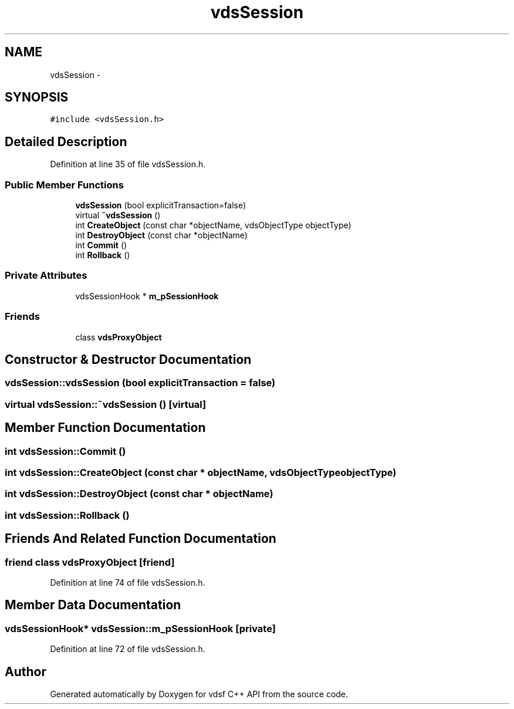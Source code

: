 .TH "vdsSession" 3 "4 Nov 2006" "Version 0.1" "vdsf C++ API" \" -*- nroff -*-
.ad l
.nh
.SH NAME
vdsSession \- 
.SH SYNOPSIS
.br
.PP
\fC#include <vdsSession.h>\fP
.PP
.SH "Detailed Description"
.PP 
Definition at line 35 of file vdsSession.h.
.SS "Public Member Functions"

.in +1c
.ti -1c
.RI "\fBvdsSession\fP (bool explicitTransaction=false)"
.br
.ti -1c
.RI "virtual \fB~vdsSession\fP ()"
.br
.ti -1c
.RI "int \fBCreateObject\fP (const char *objectName, vdsObjectType objectType)"
.br
.ti -1c
.RI "int \fBDestroyObject\fP (const char *objectName)"
.br
.ti -1c
.RI "int \fBCommit\fP ()"
.br
.ti -1c
.RI "int \fBRollback\fP ()"
.br
.in -1c
.SS "Private Attributes"

.in +1c
.ti -1c
.RI "vdsSessionHook * \fBm_pSessionHook\fP"
.br
.in -1c
.SS "Friends"

.in +1c
.ti -1c
.RI "class \fBvdsProxyObject\fP"
.br
.in -1c
.SH "Constructor & Destructor Documentation"
.PP 
.SS "vdsSession::vdsSession (bool explicitTransaction = \fCfalse\fP)"
.PP
.SS "virtual vdsSession::~vdsSession ()\fC [virtual]\fP"
.PP
.SH "Member Function Documentation"
.PP 
.SS "int vdsSession::Commit ()"
.PP
.SS "int vdsSession::CreateObject (const char * objectName, vdsObjectType objectType)"
.PP
.SS "int vdsSession::DestroyObject (const char * objectName)"
.PP
.SS "int vdsSession::Rollback ()"
.PP
.SH "Friends And Related Function Documentation"
.PP 
.SS "friend class vdsProxyObject\fC [friend]\fP"
.PP
Definition at line 74 of file vdsSession.h.
.SH "Member Data Documentation"
.PP 
.SS "vdsSessionHook* \fBvdsSession::m_pSessionHook\fP\fC [private]\fP"
.PP
Definition at line 72 of file vdsSession.h.

.SH "Author"
.PP 
Generated automatically by Doxygen for vdsf C++ API from the source code.
